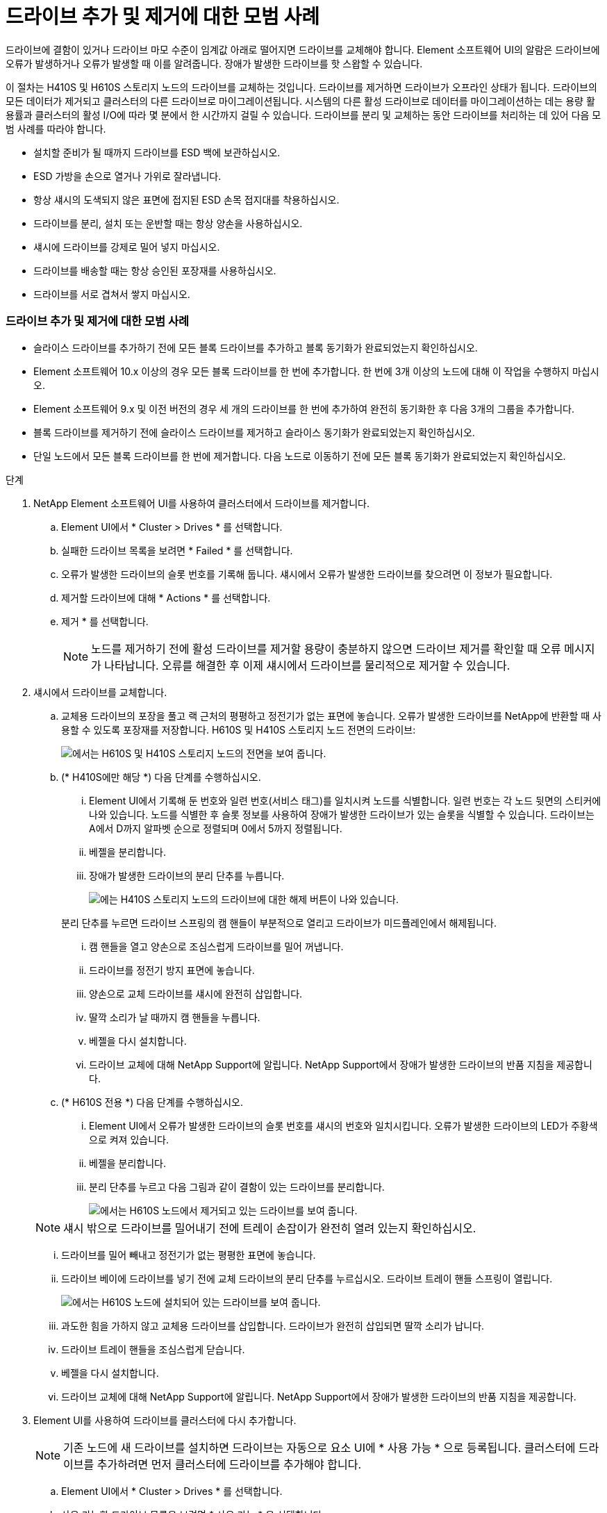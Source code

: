 = 드라이브 추가 및 제거에 대한 모범 사례
:allow-uri-read: 


드라이브에 결함이 있거나 드라이브 마모 수준이 임계값 아래로 떨어지면 드라이브를 교체해야 합니다. Element 소프트웨어 UI의 알람은 드라이브에 오류가 발생하거나 오류가 발생할 때 이를 알려줍니다. 장애가 발생한 드라이브를 핫 스왑할 수 있습니다.

이 절차는 H410S 및 H610S 스토리지 노드의 드라이브를 교체하는 것입니다. 드라이브를 제거하면 드라이브가 오프라인 상태가 됩니다. 드라이브의 모든 데이터가 제거되고 클러스터의 다른 드라이브로 마이그레이션됩니다. 시스템의 다른 활성 드라이브로 데이터를 마이그레이션하는 데는 용량 활용률과 클러스터의 활성 I/O에 따라 몇 분에서 한 시간까지 걸릴 수 있습니다. 드라이브를 분리 및 교체하는 동안 드라이브를 처리하는 데 있어 다음 모범 사례를 따라야 합니다.

* 설치할 준비가 될 때까지 드라이브를 ESD 백에 보관하십시오.
* ESD 가방을 손으로 열거나 가위로 잘라냅니다.
* 항상 섀시의 도색되지 않은 표면에 접지된 ESD 손목 접지대를 착용하십시오.
* 드라이브를 분리, 설치 또는 운반할 때는 항상 양손을 사용하십시오.
* 섀시에 드라이브를 강제로 밀어 넣지 마십시오.
* 드라이브를 배송할 때는 항상 승인된 포장재를 사용하십시오.
* 드라이브를 서로 겹쳐서 쌓지 마십시오.




=== 드라이브 추가 및 제거에 대한 모범 사례

* 슬라이스 드라이브를 추가하기 전에 모든 블록 드라이브를 추가하고 블록 동기화가 완료되었는지 확인하십시오.
* Element 소프트웨어 10.x 이상의 경우 모든 블록 드라이브를 한 번에 추가합니다. 한 번에 3개 이상의 노드에 대해 이 작업을 수행하지 마십시오.
* Element 소프트웨어 9.x 및 이전 버전의 경우 세 개의 드라이브를 한 번에 추가하여 완전히 동기화한 후 다음 3개의 그룹을 추가합니다.
* 블록 드라이브를 제거하기 전에 슬라이스 드라이브를 제거하고 슬라이스 동기화가 완료되었는지 확인하십시오.
* 단일 노드에서 모든 블록 드라이브를 한 번에 제거합니다. 다음 노드로 이동하기 전에 모든 블록 동기화가 완료되었는지 확인하십시오.


.단계
. NetApp Element 소프트웨어 UI를 사용하여 클러스터에서 드라이브를 제거합니다.
+
.. Element UI에서 * Cluster > Drives * 를 선택합니다.
.. 실패한 드라이브 목록을 보려면 * Failed * 를 선택합니다.
.. 오류가 발생한 드라이브의 슬롯 번호를 기록해 둡니다. 섀시에서 오류가 발생한 드라이브를 찾으려면 이 정보가 필요합니다.
.. 제거할 드라이브에 대해 * Actions * 를 선택합니다.
.. 제거 * 를 선택합니다.
+

NOTE: 노드를 제거하기 전에 활성 드라이브를 제거할 용량이 충분하지 않으면 드라이브 제거를 확인할 때 오류 메시지가 나타납니다. 오류를 해결한 후 이제 섀시에서 드라이브를 물리적으로 제거할 수 있습니다.



. 섀시에서 드라이브를 교체합니다.
+
.. 교체용 드라이브의 포장을 풀고 랙 근처의 평평하고 정전기가 없는 표면에 놓습니다. 오류가 발생한 드라이브를 NetApp에 반환할 때 사용할 수 있도록 포장재를 저장합니다. H610S 및 H410S 스토리지 노드 전면의 드라이브:
+
image::h610s_h410s.png[에서는 H610S 및 H410S 스토리지 노드의 전면을 보여 줍니다.]

.. (* H410S에만 해당 *) 다음 단계를 수행하십시오.
+
... Element UI에서 기록해 둔 번호와 일련 번호(서비스 태그)를 일치시켜 노드를 식별합니다. 일련 번호는 각 노드 뒷면의 스티커에 나와 있습니다. 노드를 식별한 후 슬롯 정보를 사용하여 장애가 발생한 드라이브가 있는 슬롯을 식별할 수 있습니다. 드라이브는 A에서 D까지 알파벳 순으로 정렬되며 0에서 5까지 정렬됩니다.
... 베젤을 분리합니다.
... 장애가 발생한 드라이브의 분리 단추를 누릅니다.
+
image::h410s_drive.png[에는 H410S 스토리지 노드의 드라이브에 대한 해제 버튼이 나와 있습니다.]

+
분리 단추를 누르면 드라이브 스프링의 캠 핸들이 부분적으로 열리고 드라이브가 미드플레인에서 해제됩니다.

... 캠 핸들을 열고 양손으로 조심스럽게 드라이브를 밀어 꺼냅니다.
... 드라이브를 정전기 방지 표면에 놓습니다.
... 양손으로 교체 드라이브를 섀시에 완전히 삽입합니다.
... 딸깍 소리가 날 때까지 캠 핸들을 누릅니다.
... 베젤을 다시 설치합니다.
... 드라이브 교체에 대해 NetApp Support에 알립니다. NetApp Support에서 장애가 발생한 드라이브의 반품 지침을 제공합니다.


.. (* H610S 전용 *) 다음 단계를 수행하십시오.
+
... Element UI에서 오류가 발생한 드라이브의 슬롯 번호를 섀시의 번호와 일치시킵니다. 오류가 발생한 드라이브의 LED가 주황색으로 켜져 있습니다.
... 베젤을 분리합니다.
... 분리 단추를 누르고 다음 그림과 같이 결함이 있는 드라이브를 분리합니다.
+
image::h610s_driveremove.png[에서는 H610S 노드에서 제거되고 있는 드라이브를 보여 줍니다.]

+

NOTE: 섀시 밖으로 드라이브를 밀어내기 전에 트레이 손잡이가 완전히 열려 있는지 확인하십시오.

... 드라이브를 밀어 빼내고 정전기가 없는 평평한 표면에 놓습니다.
... 드라이브 베이에 드라이브를 넣기 전에 교체 드라이브의 분리 단추를 누르십시오. 드라이브 트레이 핸들 스프링이 열립니다.
+
image::H600S_driveinstall.png[에서는 H610S 노드에 설치되어 있는 드라이브를 보여 줍니다.]

... 과도한 힘을 가하지 않고 교체용 드라이브를 삽입합니다. 드라이브가 완전히 삽입되면 딸깍 소리가 납니다.
... 드라이브 트레이 핸들을 조심스럽게 닫습니다.
... 베젤을 다시 설치합니다.
... 드라이브 교체에 대해 NetApp Support에 알립니다. NetApp Support에서 장애가 발생한 드라이브의 반품 지침을 제공합니다.




. Element UI를 사용하여 드라이브를 클러스터에 다시 추가합니다.
+

NOTE: 기존 노드에 새 드라이브를 설치하면 드라이브는 자동으로 요소 UI에 * 사용 가능 * 으로 등록됩니다. 클러스터에 드라이브를 추가하려면 먼저 클러스터에 드라이브를 추가해야 합니다.

+
.. Element UI에서 * Cluster > Drives * 를 선택합니다.
.. 사용 가능한 드라이브 목록을 보려면 * 사용 가능 * 을 선택합니다.
.. 추가할 드라이브에 대한 작업 아이콘을 선택하고 * 추가 * 를 선택합니다.






== 자세한 내용을 확인하십시오

* https://www.netapp.com/data-storage/solidfire/documentation/["NetApp SolidFire 리소스 페이지 를 참조하십시오"^]
* https://docs.netapp.com/sfe-122/topic/com.netapp.ndc.sfe-vers/GUID-B1944B0E-B335-4E0B-B9F1-E960BF32AE56.html["이전 버전의 NetApp SolidFire 및 Element 제품에 대한 문서"^]

